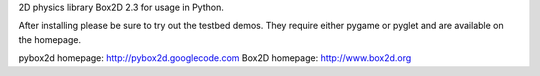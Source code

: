 2D physics library Box2D 2.3 for usage in Python.

After installing please be sure to try out the testbed demos.
They require either pygame or pyglet and are available on the
homepage.

pybox2d homepage: http://pybox2d.googlecode.com
Box2D homepage: http://www.box2d.org


